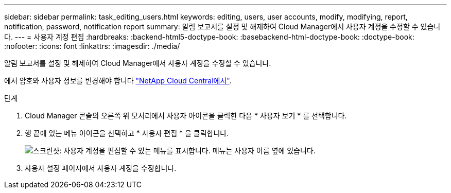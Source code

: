---
sidebar: sidebar 
permalink: task_editing_users.html 
keywords: editing, users, user accounts, modify, modifying, report, notification, password, notification report 
summary: 알림 보고서를 설정 및 해제하여 Cloud Manager에서 사용자 계정을 수정할 수 있습니다. 
---
= 사용자 계정 편집
:hardbreaks:
:backend-html5-doctype-book: 
:basebackend-html-doctype-book: 
:doctype-book: 
:nofooter: 
:icons: font
:linkattrs: 
:imagesdir: ./media/


[role="lead"]
알림 보고서를 설정 및 해제하여 Cloud Manager에서 사용자 계정을 수정할 수 있습니다.

에서 암호와 사용자 정보를 변경해야 합니다 https://cloud.netapp.com["NetApp Cloud Central에서"^].

.단계
. Cloud Manager 콘솔의 오른쪽 위 모서리에서 사용자 아이콘을 클릭한 다음 * 사용자 보기 * 를 선택합니다.
. 행 끝에 있는 메뉴 아이콘을 선택하고 * 사용자 편집 * 을 클릭합니다.
+
image:screenshot_edit_user.gif["스크린샷: 사용자 계정을 편집할 수 있는 메뉴를 표시합니다. 메뉴는 사용자 이름 옆에 있습니다."]

. 사용자 설정 페이지에서 사용자 계정을 수정합니다.

